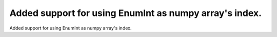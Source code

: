 Added support for using EnumInt as numpy array's index.
========================================

Added support for using EnumInt as numpy array's index.
